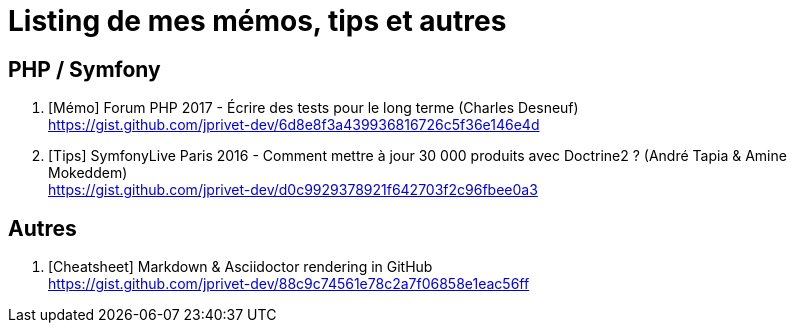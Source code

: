 = Listing de mes mémos, tips et autres

== PHP / Symfony

. [Mémo] Forum PHP 2017 - Écrire des tests pour le long terme (Charles Desneuf) +
https://gist.github.com/jprivet-dev/6d8e8f3a439936816726c5f36e146e4d
. [Tips] SymfonyLive Paris 2016 - Comment mettre à jour 30 000 produits avec Doctrine2 ? (André Tapia & Amine Mokeddem) +
https://gist.github.com/jprivet-dev/d0c9929378921f642703f2c96fbee0a3

== Autres

. [Cheatsheet] Markdown & Asciidoctor rendering in GitHub +
https://gist.github.com/jprivet-dev/88c9c74561e78c2a7f06858e1eac56ff


